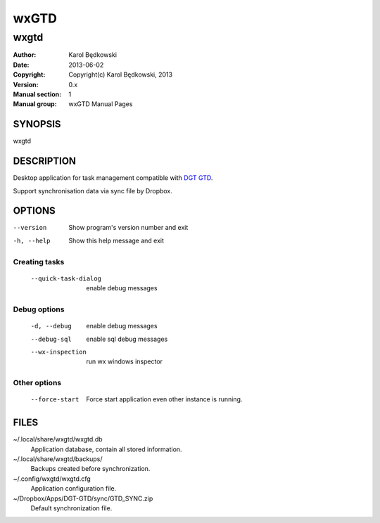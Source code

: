 ==========
 wxGTD
==========

-----------------------------------
wxgtd
-----------------------------------

:Author: Karol Będkowski
:Date:   2013-06-02
:Copyright: Copyright(c) Karol Będkowski, 2013
:Version: 0.x
:Manual section: 1
:Manual group: wxGTD Manual Pages


SYNOPSIS
========

wxgtd

DESCRIPTION
===========

Desktop application for task management compatible with `DGT GTD`_.

Support synchronisation data via sync file by Dropbox.

.. _`DGT GTD`: http://www.dgtale.ch/


OPTIONS
=======

--version             Show program's version number and exit
-h, --help            Show this help message and exit

Creating tasks
--------------
  --quick-task-dialog
                      enable debug messages

Debug options
-------------
  -d, --debug         enable debug messages
  --debug-sql         enable sql debug messages
  --wx-inspection     run wx windows inspector

Other options
-------------
  --force-start       Force start application even other instance is running.


FILES
=======

~/.local/share/wxgtd/wxgtd.db
    Application database, contain all stored information.

~/.local/share/wxgtd/backups/
    Backups created before synchronization.

~/.config/wxgtd/wxgtd.cfg
    Application configuration file.

~/Dropbox/Apps/DGT-GTD/sync/GTD_SYNC.zip
    Default synchronization file.
